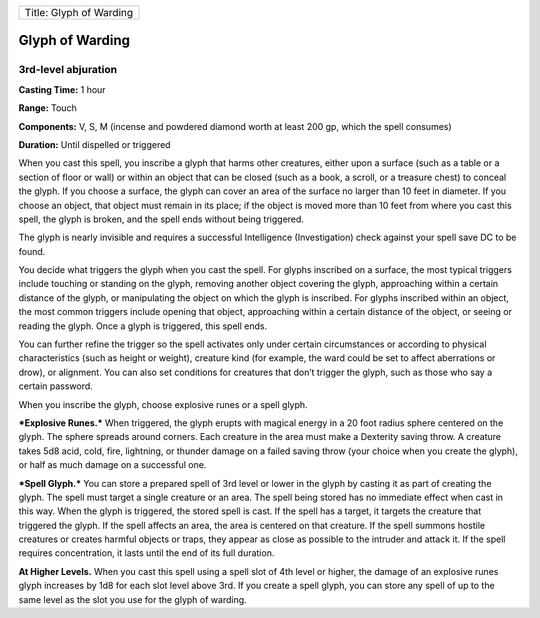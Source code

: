 +---------------------------+
| Title: Glyph of Warding   |
+---------------------------+

Glyph of Warding
----------------

3rd-level abjuration
^^^^^^^^^^^^^^^^^^^^

**Casting Time:** 1 hour

**Range:** Touch

**Components:** V, S, M (incense and powdered diamond worth at least 200
gp, which the spell consumes)

**Duration:** Until dispelled or triggered

When you cast this spell, you inscribe a glyph that harms other
creatures, either upon a surface (such as a table or a section of floor
or wall) or within an object that can be closed (such as a book, a
scroll, or a treasure chest) to conceal the glyph. If you choose a
surface, the glyph can cover an area of the surface no larger than 10
feet in diameter. If you choose an object, that object must remain in
its place; if the object is moved more than 10 feet from where you cast
this spell, the glyph is broken, and the spell ends without being
triggered.

The glyph is nearly invisible and requires a successful Intelligence
(Investigation) check against your spell save DC to be found.

You decide what triggers the glyph when you cast the spell. For glyphs
inscribed on a surface, the most typical triggers include touching or
standing on the glyph, removing another object covering the glyph,
approaching within a certain distance of the glyph, or manipulating the
object on which the glyph is inscribed. For glyphs inscribed within an
object, the most common triggers include opening that object,
approaching within a certain distance of the object, or seeing or
reading the glyph. Once a glyph is triggered, this spell ends.

You can further refine the trigger so the spell activates only under
certain circumstances or according to physical characteristics (such as
height or weight), creature kind (for example, the ward could be set to
affect aberrations or drow), or alignment. You can also set conditions
for creatures that don’t trigger the glyph, such as those who say a
certain password.

When you inscribe the glyph, choose explosive runes or a spell glyph.

***Explosive Runes.*** When triggered, the glyph erupts with magical
energy in a 20 foot radius sphere centered on the glyph. The sphere
spreads around corners. Each creature in the area must make a Dexterity
saving throw. A creature takes 5d8 acid, cold, fire, lightning, or
thunder damage on a failed saving throw (your choice when you create the
glyph), or half as much damage on a successful one.

***Spell Glyph.*** You can store a prepared spell of 3rd level or lower
in the glyph by casting it as part of creating the glyph. The spell must
target a single creature or an area. The spell being stored has no
immediate effect when cast in this way. When the glyph is triggered, the
stored spell is cast. If the spell has a target, it targets the creature
that triggered the glyph. If the spell affects an area, the area is
centered on that creature. If the spell summons hostile creatures or
creates harmful objects or traps, they appear as close as possible to
the intruder and attack it. If the spell requires concentration, it
lasts until the end of its full duration.

**At Higher Levels.** When you cast this spell using a spell slot of 4th
level or higher, the damage of an explosive runes glyph increases by 1d8
for each slot level above 3rd. If you create a spell glyph, you can
store any spell of up to the same level as the slot you use for the
glyph of warding.
